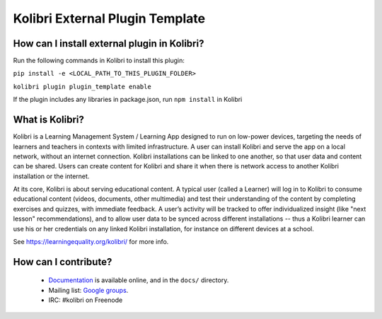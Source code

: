 
Kolibri External Plugin Template
=================================


How can I install external plugin in Kolibri?
-----------------------------------------------

Run the following commands in Kolibri to install this plugin:

``pip install -e <LOCAL_PATH_TO_THIS_PLUGIN_FOLDER>``


``kolibri plugin plugin_template enable``

If the plugin includes any libraries in package.json, run ``npm install`` in Kolibri


What is Kolibri?
----------------

Kolibri is a Learning Management System / Learning App designed to run on low-power devices, targeting the needs of
learners and teachers in contexts with limited infrastructure. A user can install Kolibri and serve the app on a local
network, without an internet connection. Kolibri installations can be linked to one another, so that user data and
content can be shared. Users can create content for Kolibri and share it when there is network access to another
Kolibri installation or the internet.

At its core, Kolibri is about serving educational content. A typical user (called a Learner) will log in to Kolibri
to consume educational content (videos, documents, other multimedia) and test their understanding of the content by
completing exercises and quizzes, with immediate feedback. A user’s activity will be tracked to offer individualized
insight (like "next lesson" recommendations), and to allow user data to be synced across different installations --
thus a Kolibri learner can use his or her credentials on any linked Kolibri installation, for instance on different
devices at a school.

See https://learningequality.org/kolibri/ for more info.


How can I contribute?
---------------------

 * `Documentation <http://kolibri.readthedocs.org/en/latest/>`_ is available online, and in the ``docs/`` directory.
 * Mailing list: `Google groups <https://groups.google.com/a/learningequality.org/forum/#!forum/dev>`_.
 * IRC: #kolibri on Freenode
